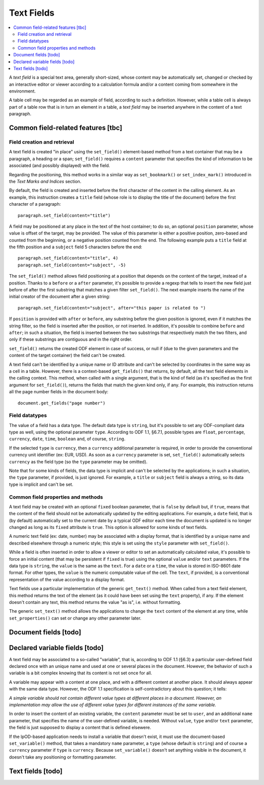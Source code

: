 .. Copyright (c) 2009 Ars Aperta, Itaapy, Pierlis, Talend.

   Authors: Hervé Cauwelier <herve@itaapy.com>
            Jean-Marie Gouarné <jean-marie.gouarne@arsaperta.com>
            Luis Belmar-Letelier <luis@itaapy.com>

   This file is part of Lpod (see: http://lpod-project.org).
   Lpod is free software; you can redistribute it and/or modify it under
   the terms of either:

   a) the GNU General Public License as published by the Free Software
      Foundation, either version 3 of the License, or (at your option)
      any later version.
      Lpod is distributed in the hope that it will be useful,
      but WITHOUT ANY WARRANTY; without even the implied warranty of
      MERCHANTABILITY or FITNESS FOR A PARTICULAR PURPOSE.  See the
      GNU General Public License for more details.
      You should have received a copy of the GNU General Public License
      along with Lpod.  If not, see <http://www.gnu.org/licenses/>.

   b) the Apache License, Version 2.0 (the "License");
      you may not use this file except in compliance with the License.
      You may obtain a copy of the License at
      http://www.apache.org/licenses/LICENSE-2.0


Text Fields
===========

.. contents::
   :local:

A `text field` is a special text area, generally short-sized, whose content may
be automatically set, changed or checked by an interactive editor or viewer
according to a calculation formula and/or a content coming from somewhere
in the environment.

A table cell may be regarded as an example of field, according to such a
definition. However, while a table cell is always part of a table row that is in
turn an element in a table, a `text field` may be inserted anywhere in the
content of a text paragraph.

Common field-related features [tbc]
-----------------------------------

Field creation and retrieval
~~~~~~~~~~~~~~~~~~~~~~~~~~~~

A text field is created "in place" using the ``set_field()`` element-based
method from a text container that may be a paragraph, a heading or a span;
``set_field()`` requires a ``content`` parameter that specifies the kind of
information to be associated (and possibly displayed) with the field.

Regarding the positioning, this method works in a similar way as
``set_bookmark()`` or ``set_index_mark()`` introduced in the `Text Marks and
Indices` section.

By default, the field is created and inserted  before the first character of
the content in the calling element. As an example, this instruction creates
a ``title`` field (whose role is to display the title of the document) before
the first character of a paragraph::

  paragraph.set_field(content="title")

A field may be positioned at any place in the text of the host container; to do
so, an optional ``position`` parameter, whose value is offset of the target,
may be provided. The value of this parameter is either a positive position,
zero-based and counted from the beginning, or a negative position counted from
the end. The following example puts a ``title`` field at the fifth position and
a ``subject`` field 5 characters before the end::

  paragraph.set_field(content="title", 4)
  paragraph.set_field(content="subject", -5)

The ``set_field()`` method allows field positioning at a position that depends
on the content of the target, instead of a position. Thanks to a ``before`` or
a ``after`` parameter, it's possible to provide a regexp that tells
to insert the new field just before of after the first substring that
matches a given filter ``set_field()``. The next example inserts the name of
the initial creator of the document after a given string::

  paragraph.set_field(content="subject", after="this paper is related to ")

If ``position`` is provided with ``after`` or ``before``, any substring before
the given position is ignored, even if it matches the string filter, so the
field is inserted after the position, or not inserted. In addition, it's
possible to combine ``before`` and ``after``; in such a situation, the field is
inserted between the two substrings that respectively match the two filters,
and only if these substrings are contiguous and in the right order.

``set_field()`` returns the created ODF element in case of success, or null if
(due to the given parameters and the content of the target container) the field
can't be created.

A text field can't be identified by a unique name or ID attribute and can't be
selected by coordinates in the same way as a cell in a table. However, there is
a context-based ``get_fields()`` that returns, by default, all the text
field elements in the calling context. This method, when called with a single
argument, that is the kind of field (as it's specified as the first argument for
``set_field()``), returns the fields that match the given kind only, if any.
For example, this instruction returns all the page number fields in the document
body::

  document.get_fields("page number")

Field datatypes
~~~~~~~~~~~~~~~

The value of a field has a data type. The default data type is ``string``, but
it's possible to set any ODF-compliant data type as well, using the optional
parameter ``type``. According to ODF 1.1, §6.7.1, possible types are ``float``,
``percentage``, ``currency``, ``date``, ``time``, ``boolean`` and, of course,
``string``.

If the selected ``type`` is ``currency``, then a ``currency`` additional
parameter is required, in order to provide the conventional currency unit
identifier (ex: EUR, USD). As soon as a ``currency`` parameter is set,
``set_field()`` automatically selects ``currency`` as the field type (so the
``type`` parameter may be omitted).

Note that for some kinds of fields, the data type is implicit and can't be
selected by the applications; in such a situation, the ``type`` parameter, if
provided, is just ignored. For example, a ``title`` or ``subject`` field is
always a string, so its data type is implicit and can't be set.

Common field properties and methods
~~~~~~~~~~~~~~~~~~~~~~~~~~~~~~~~~~~

A text field may be created with an optional ``fixed`` boolean parameter, that
is ``false`` by default but, if ``true``, means that the content of the field
should not be automatically updated by the editing applications. For example,
a ``date`` field, that is (by default) automatically set to the current date by
a typical ODF editor each time the document is updated is no longer changed as
long as its ``fixed`` attribute is ``true``. This option is allowed for some
kinds of text fields.

A numeric text field (ex: date, number) may be associated with a display format,
that is identified by a unique name and described elsewhere through a numeric
style; this style is set using the ``style`` parameter with ``set_field()``.

While a field is often inserted in order to allow a viewer or editor to set an
automatically calculated value, it's possible to force an initial content (that
may be persistent if ``fixed`` is true) using the optional ``value`` and/or
``text`` parameters. If the data type is ``string``, the ``value`` is the same
as the ``text``. For a ``date`` or a ``time``, the value is stored in ISO-8601
date format. For other types, the ``value`` is the numeric computable value
of the cell. The ``text``, if provided, is a conventional representation of
the value according to a display format.

Text fields use a particular implementation of the generic ``get_text()``
method. When called from a text field element, this method returns the text of
the element (as it could have been set using the ``text`` property), if any.
If the element doesn't contain any text, this method returns the value "as is",
i.e. without formatting.

The generic ``set_text()`` method allows the applications to change the ``text``
content of the element at any time, while ``set_properties()`` can set or change
any other parameter later.

Document fields [todo]
----------------------



Declared variable fields [todo]
------------------------------------

A text field may be associated to a so-called "variable", that is, according to
ODF 1.1 (§6.3) a particular user-defined field declared once with an unique name
and used at one or several places in the document. However, the behavior of such
a variable is a bit complex knowing that its content is not set once for all.

A variable may appear with a content at one place, and with a different content
at another place. It should always appear with the same data type. However, the
ODF 1.1 specification is self-contradictory about this question; it tells:

`A simple variable should not contain different value types at different places
in a document. However, an implementation may allow the use of different value
types for different instances of the same variable.`

In order to insert the content of an existing variable, the ``content``
parameter must be set to ``user``, and an additional ``name`` parameter, that
specifies the name of the user-defined variable, is needed. Without ``value``,
``type`` and/or ``text`` parameter, the field is just supposed to display
a content that is defined elsewere.

If the lpOD-based application needs to install a variable that doesn't exist,
it must use the document-based ``set_variable()`` method, that takes a mandatory
``name`` parameter, a ``type`` (whose default is ``string``) and of course a
``currency`` parameter if ``type`` is ``currency``. Because ``set_variable()``
doesn't set anything visible in the document, it doesn't take any positioning or
formatting parameter.

Text fields [todo]
-------------------


